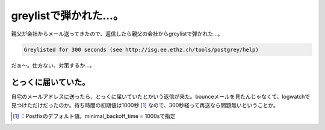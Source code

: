 ﻿greylistで弾かれた…。
##############################


親父が会社からメール送ってきたので、返信したら親父の会社からgreylistで弾かれた…。

.. code-block:: none

   Greylisted for 300 seconds (see http://isg.ee.ethz.ch/tools/postgrey/help)


だぁ～。仕方ない、対策するか…。

とっくに届いていた。
********************************************************

自宅のメールアドレスに送ったら、とっくに届いていたとかいう返信が来た。bounceメールを見たんじゃなくて、logwatchで見つけただけだったのか。待ち時間の初期値は1000秒 [#]_ なので、300秒経って再送なら問題無いということか。



.. [#] ：Postfixのデフォルト値。minimal_backoff_time = 1000sで指定



.. author:: mkouhei
.. categories:: Unix/Linux, security, 
.. tags::
.. comments::


